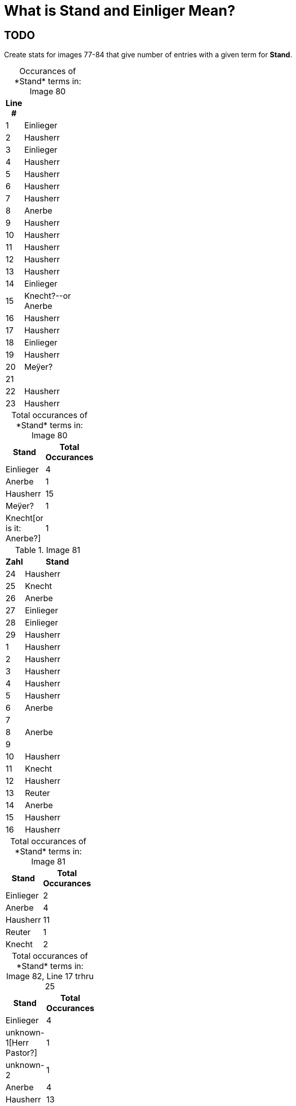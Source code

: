 = What is *Stand* and *Einliger* Mean?

== TODO

Create stats for images 77-84 that give number of entries with a given term for *Stand*.

[caption="Occurances of *Stand* terms in: "] 
.Image 80
[%header,width=20%,cols="1,4"]
|===
|Line #|

|1|Einlieger

|2|Hausherr

|3|Einlieger

|4|Hausherr

|5|Hausherr

|6|Hausherr

|7|Hausherr

|8|Anerbe

|9|Hausherr

|10|Hausherr

|11|Hausherr

|12|Hausherr

|13|Hausherr

|14|Einlieger

|15|Knecht?--or Anerbe

|16|Hausherr

|17|Hausherr

|18|Einlieger

|19|Hausherr

|20|Meÿer?

|21|

|22|Hausherr

|23|Hausherr
|===

[caption="Total occurances of *Stand* terms in: "] 
.Image 80
[%header,width=20%,cols="1,4"]
|===
|Stand|Total Occurances

|Einlieger|4

|Anerbe|1

|Hausherr|15

|Meÿer?|1

|Knecht[or is it: Anerbe?]|1
|===

.Image 81
[%header,width=20%,cols="1,4"]
|===
|Zahl|Stand

|24|Hausherr

|25|Knecht

|26|Anerbe

|27|Einlieger

|28|Einlieger

|29|Hausherr

|1|Hausherr

|2|Hausherr

|3|Hausherr

|4|Hausherr

|5|Hausherr

|6|Anerbe

|7|

|8|Anerbe

|9|

|10|Hausherr

|11|Knecht

|12|Hausherr

|13|Reuter

|14|Anerbe

|15|Hausherr

|16|Hausherr
|===

[caption="Total occurances of *Stand* terms in: "] 
.Image 81
[%header,width=20%,cols="1,4"]
|===
|Stand|Total Occurances

|Einlieger|2

|Anerbe|4

|Hausherr|11

|Reuter|1

|Knecht|2
|===


[caption="Total occurances of *Stand* terms in: "] 
.Image 82, Line 17 trhru 25
[%header,width=20%,cols="1,4"]
|===
|Stand|Total Occurances

|Einlieger|4

|unknown-1[Herr Pastor?]|1

|unknown-2|1

|Anerbe|4

|Hausherr|13

|Knecht|1
|===


[caption="Total occurances of *Stand* terms in: "] 
.Image 82, Line 26 trhru 33
[%header,width=20%,cols="1,4"]
|===
|Stand|Total Occurances

|Hausherr|

|Einlieger|

|Anerbe|

|Knecht|

|Einlieger|

|unknonw[Caribinier?]|
|===




== Discussion

.Summary of **Stand** and Words Like Einlieger
....
After doing some research this morning, I believe the term "Einlieger", which
is used often in the Petzen church registers, and used to describe Carl
Friedrich Gottlieb Krückeberg. likely refers to social or economic status, and
not just to the work one did, that is likely refers to whether one owned a home
or was tennant.

I was looking at the 1803 baptism entry for Christine Philippine Krückeberg
more closely because of the column labeled "Stand". In over 40 baptism entries
on the page only a few terms were used to give the father's or family's
"Stand"--which Ernest Thode's Genealogical Dictionary defines as: "personal
(marital) status; occupation; (legitimacy) status".  

One of these terms was "Einlieger", which Thode's Genealogical dictionary
defines as "free agricultural laborer". Another was "Anerbe". Anerbe has to do
with inheritance. It has to do with one's status as the sole heir under the
Anerbenrecht law. The most frequently used term was illegible. 

Carl Friedrich Gottlieb Krückeberg's "Stand", given in the baptism record for
Carl Friedrich Krückeberg, is "Schnieder und Einlieger". Was he both a tailor
and an agricultural laborer? Does that make sense?

I found earlier baptism records on an earlier page where the "Stand" terms used
were more legible. "Hausherr" was the most frequently used, which Thode's
defines as "master of the house; landlord".

When I asked Chatgpt what "Stand" might mean in the context just described, it
said: In the context of an 1803 Lutheran church Kirchenbuch (church book) from
Schaumburg-Lippe, the column labeled "Stand" refers to the social status,
occupation, or estate class of the father (or sometimes the parents) of the
baptized child.

The word "Stand" historically means "status", "rank", or "estate", and in this
context it indicates the person's socioeconomic position within the local
community. The terms you've found—like Hausherr, Anerbe, and Einlieger—are
descriptive of landholding and residency status, which were key aspects of
social and legal standing in early 19th-century German rural communities.

Here’s what those terms generally mean:

Hausherr: literally "house master" – typically a property-owning head of
household; someone who owns or leases a farmstead and is recognized as the
patriarch of the household.

Anerbe: The inheriting heir of a farm (often under partible or impartible
inheritance law, depending on region). An Anerbe is the designated successor to
a family property or farm. In many cases this status came with responsibilities
and privileges tied to the farm.

Einlieger: A lodger or tenant without land – someone who lives on another’s
property, often in a small cottage or room, and works for wages or rent. They
were of lower social rank than landowning farmers.

So in summary, the "Stand" column records the father's social and economic
position—especially in terms of land ownership and inheritance—which was
important information in these communities. It helps contextualize the family
within the social hierarchy of the time and place.
....


Follow up question to Chatgpt:

Answer:
....
* Not just a job title—this column tells you the person's role or class in the
* community, especially in relation to land, labor, and family inheritance.

* For males, this was often linked to their relationship to a household or
* farm.

**Hausherr** Literal translation: "Master of the house"

Meaning: Head of a household, usually a landholding farmer (Bauer) who owns or
leases a full farmstead.

Often an independent farmer or someone with enough resources to be economically
autonomous.

In legal terms, the Hausherr had authority over the household, including
servants and laborers.

**Anerbe** Literal translation: "Heir" (specifically the designated inheritor
of a farm or estate)

Meaning: The eldest son or designated male heir to inherit the farm. The Anerbe
had a special legal status under Anerbenrecht (right of primogeniture or
single-heir inheritance).

While not yet the Hausherr, the Anerbe was often treated with respect and
prepared for this role.

**Einlieger**

Literal translation: "Lodger" or "subtenant"

Meaning: A day laborer or tenant without land who lived in someone else's
house—often a small room or annex—sometimes with a family.

Einlieger were often poor and had few rights; they might work as seasonal
laborers or craftspeople.

**Knecht**

Literal translation: "Farmhand" or "servant"

Meaning: A male servant or laborer, often young and unmarried, who worked for a
Hausherr on a farm.

The female equivalent was Magd (maidservant).

Knechte were lower in status than Einlieger and had no independent household.

**Reuter (also spelled Reiter in other regions)**

Literal translation: Historically, "horseman" or "rider"

Meaning: This term can have multiple meanings depending on region and period:

In military context: A cavalryman (especially in earlier centuries).

In agricultural context (especially in northwest Germany): A tenant farmer with
a small plot of land, sometimes roughly equivalent to a Halbspänner
(half-ploughholder).

In Schaumburg-Lippe, "Reuter" may refer to a smallholder or low-ranking
leaseholder—above a Knecht or Einlieger but below a Hausherr.
....

Summary Table of ChatGPT repsonse:
[cols="1,2,3", options="header"]
|===
|Term
|Status/Role
|Notes

|Hausherr
|Head of household, farm owner
|Highest rank among these terms

|Anerbe
|Designated heir to farm
|Often the eldest son

|Einlieger
|Lodger without land
|Low-income, rented a room

|Knecht
|Male farm laborer
|Hired help, no household

|Reuter
|Small tenant farmer
|Variable meaning, usually modest landholder
|===

Here is list of ChatGPT "Recommended Resources" for understanding the society
background:

== Recommended Resources

=== 1. Heimatkunde des Fürstentums Schaumburg-Lippe (German)

This comprehensive local history offers detailed accounts of the principality's
social and economic structures, including aspects of agrarian life. It provides
context on land ownership, inheritance practices, and the roles of various
social classes.

*Access:* https://gei-digital.gei.de/viewer/fullscreen/PPN736080457/316/[GEI Digital]

=== 2. FamilySearch Schaumburg-Lippe Genealogy Resources (English)

While primarily a genealogical resource, this collection includes information
on occupations, social statuses, and community structures within
Schaumburg-Lippe. It can help contextualize the roles of individuals like
_Hausherr_, _Anerbe_, and _Einlieger_ within the broader society.

*Access:* https://www.familysearch.org/en/wiki/Schaumburg-Lippe_Societies

=== 3. Principality of Schaumburg-Lippe - Wikipedia (English)

This article provides an overview of the principality's history, including its
political structure and societal organization during the 19th century. It can
serve as a starting point for understanding the broader context of the region.

*Access:* https://en.wikipedia.org/wiki/Principality_of_Schaumburg-Lippe

=== 4. Schaumburg-Lippe Genealogy - Eggert Family Genealogy (English)

This resource offers historical insights into Schaumburg-Lippe, including
demographic information and aspects of daily life. It can provide context on
the living conditions and social dynamics of the time.

*Access:* https://www.aegilops.com/slp/index.html[Eggert Family Genealogy]

=== 5. Historical Society of Schaumburg-Lippe Archives (German)

The Schaumburg-Lippische Heimatverein has a collection of documents deposited
at the Lower Saxony State Archives in Bückeburg. These archives contain
valuable primary sources that can shed light on the agrarian society and class
structures of the region.

*Access:* https://www.yerusha-search.eu/viewer/metadata/IFH-0275/1/

